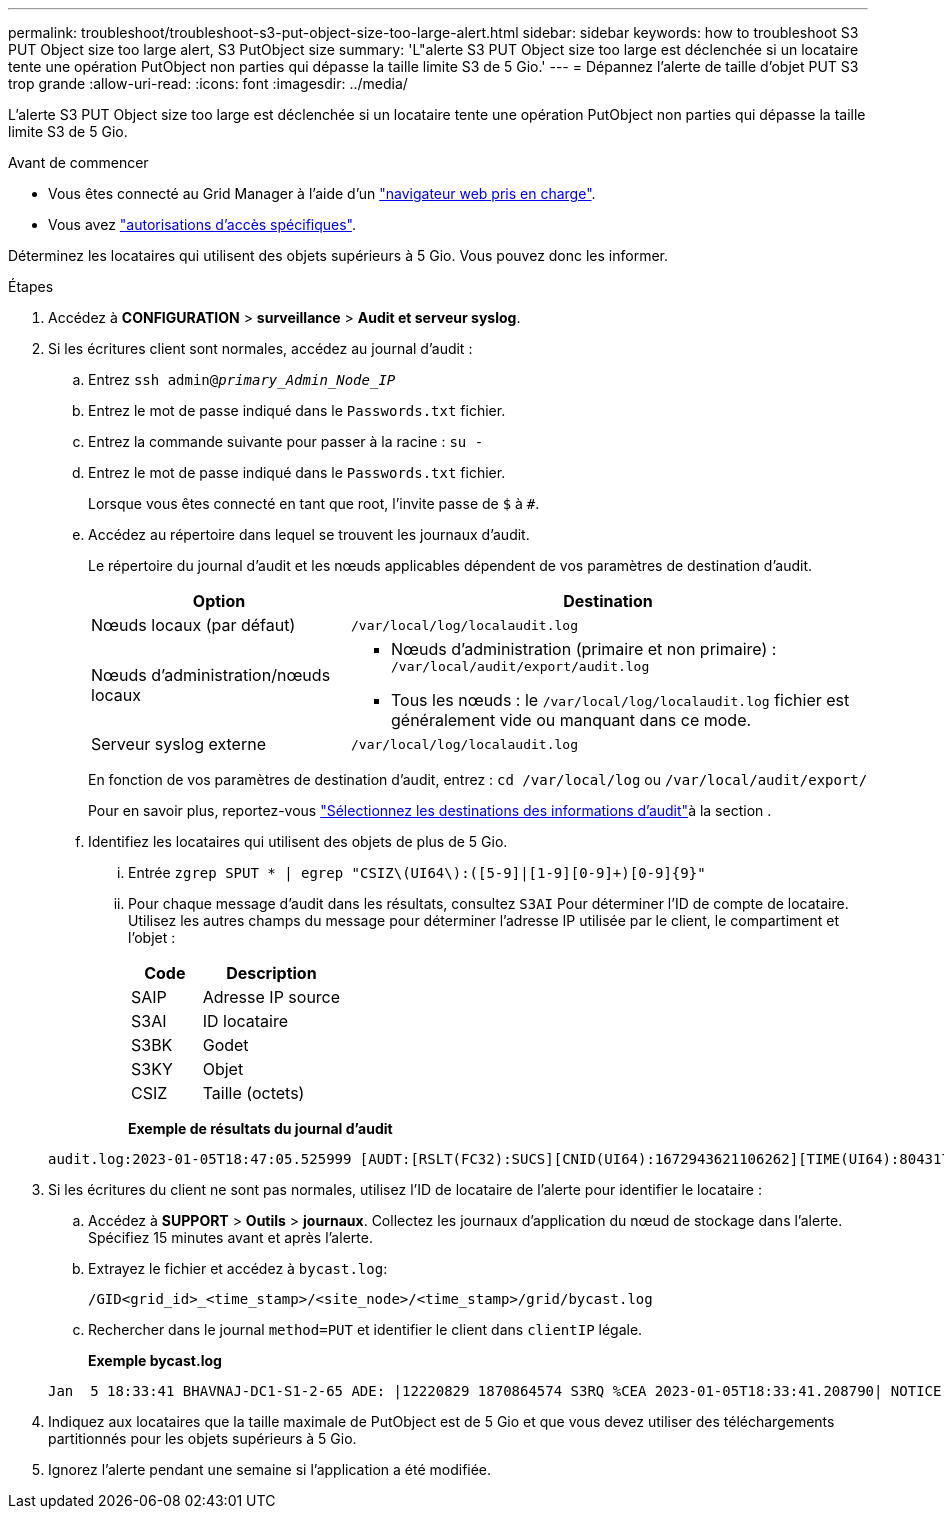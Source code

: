 ---
permalink: troubleshoot/troubleshoot-s3-put-object-size-too-large-alert.html 
sidebar: sidebar 
keywords: how to troubleshoot S3 PUT Object size too large alert, S3 PutObject size 
summary: 'L"alerte S3 PUT Object size too large est déclenchée si un locataire tente une opération PutObject non parties qui dépasse la taille limite S3 de 5 Gio.' 
---
= Dépannez l'alerte de taille d'objet PUT S3 trop grande
:allow-uri-read: 
:icons: font
:imagesdir: ../media/


[role="lead"]
L'alerte S3 PUT Object size too large est déclenchée si un locataire tente une opération PutObject non parties qui dépasse la taille limite S3 de 5 Gio.

.Avant de commencer
* Vous êtes connecté au Grid Manager à l'aide d'un link:../admin/web-browser-requirements.html["navigateur web pris en charge"].
* Vous avez link:../admin/admin-group-permissions.html["autorisations d'accès spécifiques"].


Déterminez les locataires qui utilisent des objets supérieurs à 5 Gio. Vous pouvez donc les informer.

.Étapes
. Accédez à *CONFIGURATION* > *surveillance* > *Audit et serveur syslog*.
. Si les écritures client sont normales, accédez au journal d'audit :
+
.. Entrez `ssh admin@_primary_Admin_Node_IP_`
.. Entrez le mot de passe indiqué dans le `Passwords.txt` fichier.
.. Entrez la commande suivante pour passer à la racine : `su -`
.. Entrez le mot de passe indiqué dans le `Passwords.txt` fichier.
+
Lorsque vous êtes connecté en tant que root, l'invite passe de `$` à `#`.

.. Accédez au répertoire dans lequel se trouvent les journaux d'audit.
+
--
Le répertoire du journal d'audit et les nœuds applicables dépendent de vos paramètres de destination d'audit.

[cols="1a,2a"]
|===
| Option | Destination 


 a| 
Nœuds locaux (par défaut)
 a| 
`/var/local/log/localaudit.log`



 a| 
Nœuds d'administration/nœuds locaux
 a| 
*** Nœuds d'administration (primaire et non primaire) : `/var/local/audit/export/audit.log`
*** Tous les nœuds : le `/var/local/log/localaudit.log` fichier est généralement vide ou manquant dans ce mode.




 a| 
Serveur syslog externe
 a| 
`/var/local/log/localaudit.log`

|===
En fonction de vos paramètres de destination d'audit, entrez : `cd /var/local/log` ou `/var/local/audit/export/`

Pour en savoir plus, reportez-vous link:../monitor/configure-audit-messages.html#select-audit-information-destinations["Sélectionnez les destinations des informations d'audit"]à la section .

--
.. Identifiez les locataires qui utilisent des objets de plus de 5 Gio.
+
... Entrée `zgrep SPUT * | egrep "CSIZ\(UI64\):([5-9]|[1-9][0-9]+)[0-9]{9}"`
... Pour chaque message d'audit dans les résultats, consultez `S3AI` Pour déterminer l'ID de compte de locataire. Utilisez les autres champs du message pour déterminer l'adresse IP utilisée par le client, le compartiment et l'objet :
+
[cols="1a,2a"]
|===
| Code | Description 


| SAIP  a| 
Adresse IP source



| S3AI  a| 
ID locataire



| S3BK  a| 
Godet



| S3KY  a| 
Objet



| CSIZ  a| 
Taille (octets)

|===
+
*Exemple de résultats du journal d'audit*

+
[listing]
----
audit.log:2023-01-05T18:47:05.525999 [AUDT:[RSLT(FC32):SUCS][CNID(UI64):1672943621106262][TIME(UI64):804317333][SAIP(IPAD):"10.96.99.127"][S3AI(CSTR):"93390849266154004343"][SACC(CSTR):"bhavna"][S3AK(CSTR):"06OX85M40Q90Y280B7YT"][SUSR(CSTR):"urn:sgws:identity::93390849266154004343:root"][SBAI(CSTR):"93390849266154004343"][SBAC(CSTR):"bhavna"][S3BK(CSTR):"test"][S3KY(CSTR):"large-object"][CBID(UI64):0x077EA25F3B36C69A][UUID(CSTR):"A80219A2-CD1E-466F-9094-B9C0FDE2FFA3"][CSIZ(UI64):6040000000][MTME(UI64):1672943621338958][AVER(UI32):10][ATIM(UI64):1672944425525999][ATYP(FC32):SPUT][ANID(UI32):12220829][AMID(FC32):S3RQ][ATID(UI64):4333283179807659119]]
----




. Si les écritures du client ne sont pas normales, utilisez l'ID de locataire de l'alerte pour identifier le locataire :
+
.. Accédez à *SUPPORT* > *Outils* > *journaux*. Collectez les journaux d'application du nœud de stockage dans l'alerte. Spécifiez 15 minutes avant et après l'alerte.
.. Extrayez le fichier et accédez à `bycast.log`:
+
`/GID<grid_id>_<time_stamp>/<site_node>/<time_stamp>/grid/bycast.log`

.. Rechercher dans le journal `method=PUT` et identifier le client dans `clientIP` légale.
+
*Exemple bycast.log*

+
[listing]
----
Jan  5 18:33:41 BHAVNAJ-DC1-S1-2-65 ADE: |12220829 1870864574 S3RQ %CEA 2023-01-05T18:33:41.208790| NOTICE   1404 af23cb66b7e3efa5 S3RQ: EVENT_PROCESS_CREATE - connection=1672943621106262 method=PUT name=</test/4MiB-0> auth=<V4> clientIP=<10.96.99.127>
----


. Indiquez aux locataires que la taille maximale de PutObject est de 5 Gio et que vous devez utiliser des téléchargements partitionnés pour les objets supérieurs à 5 Gio.
. Ignorez l'alerte pendant une semaine si l'application a été modifiée.

